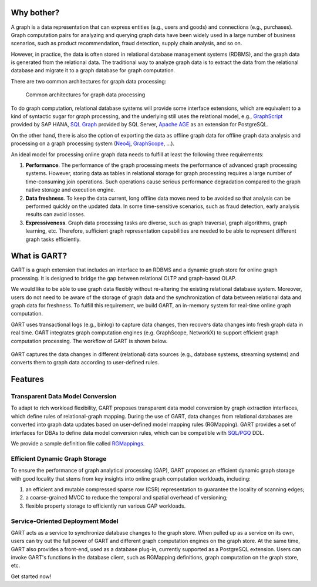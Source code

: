 Why bother?
-----------------

A graph is a data representation that can express entities (e.g., users and goods) and connections (e.g., purchases).
Graph computation pairs for analyzing and querying graph data have been widely used in a large number of business scenarios, such as product recommendation, fraud detection, supply chain analysis, and so on.

However, in practice, the data is often stored in relational database management systems (RDBMS), and the graph data is generated from the relational data.
The traditional way to analyze graph data is to extract the data from the relational database and migrate it to a graph database for graph computation.

There are two common architectures for graph data processing:

.. figure:: /images/graph-arch.png
   :alt: Common architectures for graph data processing

   Common architectures for graph data processing

To do graph computation, relational database systems will provide some interface extensions, which are equivalent to a kind of syntactic sugar for graph processing, and the underlying still uses the relational model, e.g., `GraphScript`_ provided by SAP HANA, `SQL Graph`_ provided by SQL Server, `Apache AGE`_ as an extension for PostgreSQL.

On the other hand, there is also the option of exporting the data as offline graph data for offline graph data analysis and processing on a graph processing system (`Neo4j`_, `GraphScope`_, ...).

An ideal model for processing online graph data needs to fulfill at least the following three requirements:

1. **Performance**. The performance of the graph processing meets the performance of advanced graph processing systems. However, storing data as tables in relational storage for graph processing requires a large number of time-consuming join operations. Such operations cause serious performance degradation compared to the graph native storage and execution engine.

2. **Data freshness**. To keep the data current, long offline data moves need to be avoided so that analysis can be performed quickly on the updated data. In some time-sensitive scenarios, such as fraud detection, early analysis results can avoid losses.

3. **Expressiveness**. Graph data processing tasks are diverse, such as graph traversal, graph algorithms, graph learning, etc. Therefore, sufficient graph representation capabilities are needed to be able to represent different graph tasks efficiently.

What is GART?
-----------------

GART is a graph extension that includes an interface to an RDBMS and a dynamic graph store for online graph processing.
It is designed to bridge the gap between relational OLTP and graph-based OLAP.

We would like to be able to use graph data flexibly without re-altering the existing relational database system. Moreover, users do not need to be aware of the storage of graph data and the synchronization of data between relational data and graph data for freshness. To fulfill this requirement, we build GART, an in-memory system for real-time online graph computation.

GART uses transactional logs (e.g., binlog) to capture data changes, then recovers data changes into fresh graph data in real time. GART integrates graph computation engines (e.g. GraphScope, NetworkX) to support efficient graph computation processing. The workflow of GART is shown below.

.. figure:: /images/arch.png
   :alt: GART architecture


GART captures the data changes in different (relational) data sources (e.g., database systems, streaming systems) and converts them to graph data according to user-defined rules.


Features
-----------------

Transparent Data Model Conversion
^^^^^^^^^^^^^^^^^^^^^^^^^^^^^^^^^^^^^^^^

To adapt to rich workload flexibility, GART proposes transparent data model conversion by graph extraction interfaces, which define rules of relational-graph mapping.
During the use of GART, data changes from relational databases are converted into graph data updates based on user-defined model mapping rules (RGMapping).  GART provides a set of interfaces for DBAs to define data model conversion rules, which can be compatible with `SQL/PGQ`_ DDL.

We provide a sample definition file called `RGMappings`_.

Efficient Dynamic Graph Storage
^^^^^^^^^^^^^^^^^^^^^^^^^^^^^^^^^^^^^^^^

To ensure the performance of graph analytical processing (GAP), GART proposes an efficient dynamic graph storage with good locality that stems from key insights into online graph computation workloads, including:

1. an efficient and mutable compressed sparse row (CSR) representation to guarantee the locality of scanning edges;

2. a coarse-grained MVCC to reduce the temporal and spatial overhead of versioning;

3. flexible property storage to efficiently run various GAP workloads.

Service-Oriented Deployment Model
^^^^^^^^^^^^^^^^^^^^^^^^^^^^^^^^^^^^^^^^

GART acts as a service to synchronize database changes to the graph store.
When pulled up as a service on its own, users can try out the full power of GART and different graph computation engines on the graph store.
At the same time, GART also provides a front-end, used as a database plug-in, currently supported as a PostgreSQL extension.
Users can invoke GART's functions in the database client, such as RGMapping definitions, graph computation on the graph store, etc.

Get started now!

.. _GraphScope: https://github.com/alibaba/GraphScope
.. _RGMappings: https://github.com/GraphScope/GART/blob/main/vegito/test/schema/rgmapping-ldbc.sql
.. _GraphScript: https://help.sap.com/docs/hana-cloud-database/sap-hana-cloud-sap-hana-database-graph-reference/graphscript-language
.. _SQL Graph: https://learn.microsoft.com/en-us/sql/relational-databases/graphs/sql-graph-architecture?view=sql-server-ver16
.. _Apache AGE: https://age.apache.org/
.. _Neo4j: https://neo4j.com/
.. _SQL/PGQ: https://pgql-lang.org/

